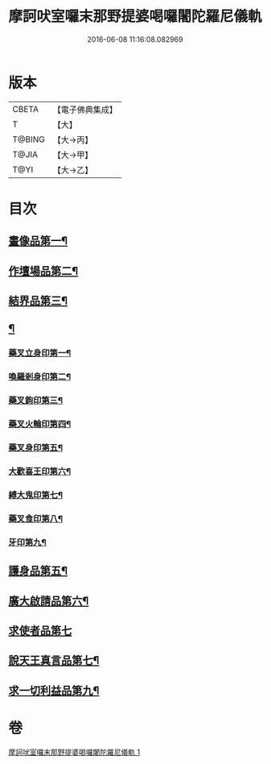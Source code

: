 #+TITLE: 摩訶吠室囉末那野提婆喝囉闍陀羅尼儀軌 
#+DATE: 2016-06-08 11:16:08.082969

* 版本
 |     CBETA|【電子佛典集成】|
 |         T|【大】     |
 |    T@BING|【大→丙】   |
 |     T@JIA|【大→甲】   |
 |      T@YI|【大→乙】   |

* 目次
** [[file:KR6j0474_001.txt::001-0219b20][畫像品第一¶]]
** [[file:KR6j0474_001.txt::001-0219c4][作壇場品第二¶]]
** [[file:KR6j0474_001.txt::001-0219c21][結界品第三¶]]
** [[file:KR6j0474_001.txt::001-0220a14][¶]]
*** [[file:KR6j0474_001.txt::001-0220a15][藥叉立身印第一¶]]
*** [[file:KR6j0474_001.txt::001-0220a22][喚羅剎身印第二¶]]
*** [[file:KR6j0474_001.txt::001-0220a25][藥叉鉤印第三¶]]
*** [[file:KR6j0474_001.txt::001-0220a29][藥叉火輪印第四¶]]
*** [[file:KR6j0474_001.txt::001-0220b4][藥叉身印第五¶]]
*** [[file:KR6j0474_001.txt::001-0220b9][大歡喜王印第六¶]]
*** [[file:KR6j0474_001.txt::001-0220b14][縛大鬼印第七¶]]
*** [[file:KR6j0474_001.txt::001-0220b18][藥叉食印第八¶]]
*** [[file:KR6j0474_001.txt::001-0220b21][牙印第九¶]]
** [[file:KR6j0474_001.txt::001-0220b25][護身品第五¶]]
** [[file:KR6j0474_001.txt::001-0220c5][廣大啟請品第六¶]]
** [[file:KR6j0474_001.txt::001-0220c25][求使者品第七]]
** [[file:KR6j0474_001.txt::001-0221c7][說天王真言品第七¶]]
** [[file:KR6j0474_001.txt::001-0222c6][求一切利益品第九¶]]

* 卷
[[file:KR6j0474_001.txt][摩訶吠室囉末那野提婆喝囉闍陀羅尼儀軌 1]]

